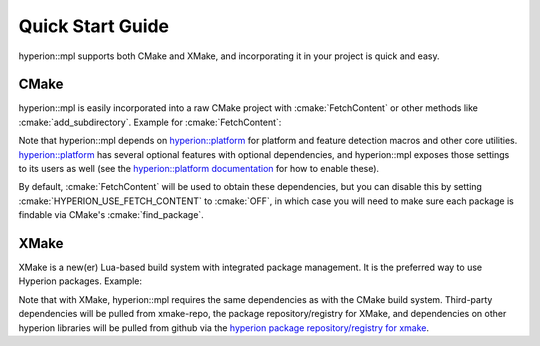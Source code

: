 Quick Start Guide
*****************

hyperion::mpl supports both CMake and XMake, and incorporating it in your project is quick and
easy.

CMake
-----

hyperion::mpl is easily incorporated into a raw CMake project with :cmake:`FetchContent` or
other methods like :cmake:`add_subdirectory`\. Example for :cmake:`FetchContent`\:

.. code-block:: cmake
    :caption: CMakeLists.txt
    :linenos:

    # Include FetchContent so we can use it
    include(FetchContent)

    # Declare the dependency on hyperion-utils and make it available for use
    FetchContent_Declare(hyperion_mpl
        GIT_REPOSITORY "https://github.com/braxtons12/hyperion_mpl"
        GIT_TAG "v0.8.0")
    FetchContent_MakeAvailable(hyperion_mpl)

    # For this example, we create an executable target and link hyperion::mpl to it
    add_executable(MyExecutable "${CMAKE_CURRENT_SOURCE_DIR}/src/main.cpp")
    target_link_libraries(MyExecutable PRIVATE hyperion::mpl)

Note that hyperion::mpl depends on
`hyperion::platform <https://github.com/braxtons12/hyperion_platform>`_ for platform and feature
detection macros and other core utilities. `hyperion::platform <https://github.com/braxtons12/hyperion_platform>`_
has several optional features with optional dependencies, and hyperion::mpl exposes those settings
to its users as well (see the
`hyperion::platform documentation <https://braxtons12.github.io/hyperion_platform/quick_start.html>`_
for how to enable these).

By default, :cmake:`FetchContent` will be used to obtain these dependencies, but you can disable
this by setting :cmake:`HYPERION_USE_FETCH_CONTENT` to :cmake:`OFF`\, in which case you will need to
make sure each package is findable via CMake's :cmake:`find_package`\.

XMake
-----

XMake is a new(er) Lua-based build system with integrated package management. It is the preferred
way to use Hyperion packages. Example:

.. code-block:: lua
    :caption: xmake.lua
    :linenos:

    set_project("my_project")

    -- add the hyperion_packages git repository as an XMake package repository/registry
    add_repositories("hyperion https://github.com/braxtons12/hyperion_packages.git")

    -- add hyperion_mpl as a required dependency for the project
    add_requires("hyperion_mpl", {
        system = false,
        external = true,
    })
    
    -- For this example, we create an executable target and link hyperion::mpl to it
    target("my_executable", function()
        set_kind("binary")
        add_packages("hyperion_mpl")
    end)

Note that with XMake, hyperion::mpl requires the same dependencies as with the CMake build system.
Third-party dependencies will be pulled from xmake-repo, the package repository/registry for XMake,
and dependencies on other hyperion libraries will be pulled from github via the 
`hyperion package repository/registry for xmake <https://github.com/braxtons12/hyperion_packages>`_\.

